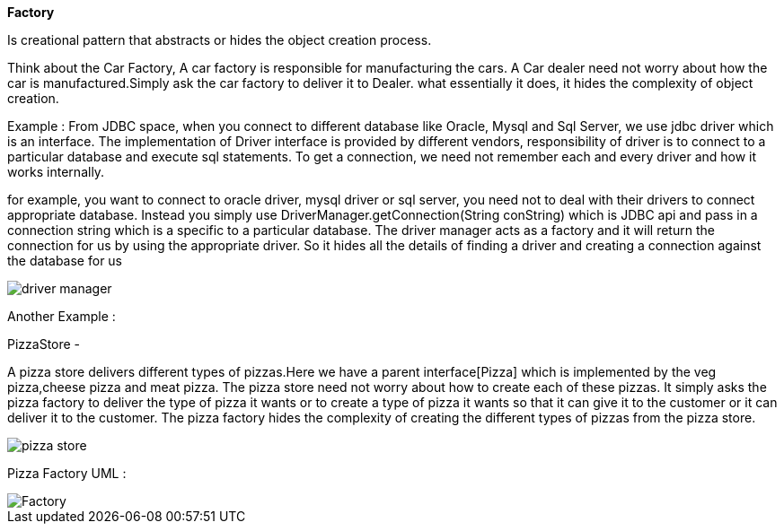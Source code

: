 **Factory**

Is creational pattern that abstracts or hides the object creation process.

Think about the Car Factory, A car factory is responsible for manufacturing the cars.
A Car dealer need not worry about how the car is manufactured.Simply ask the car factory to deliver it to Dealer.
what essentially it does, it hides the complexity of object creation.


Example :
From JDBC space, when you connect to different database like Oracle, Mysql and Sql Server, we use jdbc driver which is an interface.
The implementation of Driver interface is provided by different vendors, responsibility of driver is to connect to a particular database and execute sql statements.
To get a connection, we need not remember each and every driver and how it works internally.

for example, you want to connect to oracle driver, mysql driver or sql server, you need not to deal with their drivers to connect appropriate database.
Instead you simply use DriverManager.getConnection(String conString) which is JDBC api and pass in a connection string which is a specific to a particular database.
The driver manager acts as a factory and it will return the connection for us by using the appropriate driver.
So it hides all the details of finding a driver and creating a connection against the database for us

image::image/driver-manager.png[]

Another Example :

PizzaStore -

A pizza store delivers different types of pizzas.Here we have a parent interface[Pizza] which is implemented by the veg pizza,cheese pizza and meat pizza.
The pizza store need not worry about how to create each of these pizzas. It simply asks the pizza factory to deliver the type of pizza it wants or to create a type of pizza it wants
so that it can give it to the customer or it can deliver it to the customer.
The pizza factory hides the complexity of creating the different types of pizzas from the pizza store.

image::image/pizza-store.png[]

Pizza Factory UML :

image::image/Factory.png[]

